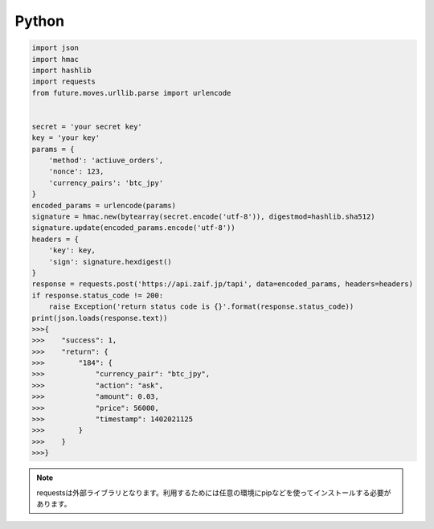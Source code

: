 =============================
Python
=============================

.. code-block:: python

    import json
    import hmac
    import hashlib
    import requests
    from future.moves.urllib.parse import urlencode


    secret = 'your secret key'
    key = 'your key'
    params = {
        'method': 'actiuve_orders',
        'nonce': 123,
        'currency_pairs': 'btc_jpy'
    }
    encoded_params = urlencode(params)
    signature = hmac.new(bytearray(secret.encode('utf-8')), digestmod=hashlib.sha512)
    signature.update(encoded_params.encode('utf-8'))
    headers = {
        'key': key,
        'sign': signature.hexdigest()
    }
    response = requests.post('https://api.zaif.jp/tapi', data=encoded_params, headers=headers)
    if response.status_code != 200:
        raise Exception('return status code is {}'.format(response.status_code))
    print(json.loads(response.text))
    >>>{
    >>>    "success": 1,
    >>>    "return": {
    >>>        "184": {
    >>>            "currency_pair": "btc_jpy",
    >>>            "action": "ask",
    >>>            "amount": 0.03,
    >>>            "price": 56000,
    >>>            "timestamp": 1402021125
    >>>        }
    >>>    }
    >>>}


.. note::

    requestsは外部ライブラリとなります。利用するためには任意の環境にpipなどを使ってインストールする必要があります。
